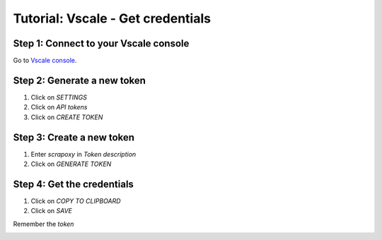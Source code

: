==================================
Tutorial: Vscale - Get credentials
==================================


Step 1: Connect to your Vscale console
======================================

Go to `Vscale console`_.


Step 2: Generate a new token
============================

1. Click on *SETTINGS*
2. Click on *API tokens*
3. Click on *CREATE TOKEN*

.. image:: step_1.jpg


Step 3: Create a new token
==========================

1. Enter *scrapoxy* in *Token description*
2. Click on *GENERATE TOKEN*

.. image:: step_2.jpg


Step 4: Get the credentials
===========================

1. Click on *COPY TO CLIPBOARD*
2. Click on *SAVE*

Remember the *token*

.. image:: step_3.jpg


.. _`Vscale console`: https://vscale.io/panel
